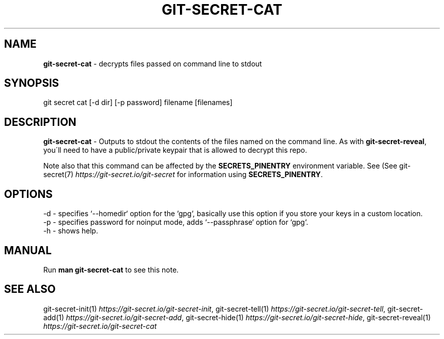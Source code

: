 .\" generated with Ronn/v0.7.3
.\" http://github.com/rtomayko/ronn/tree/0.7.3
.
.TH "GIT\-SECRET\-CAT" "1" "July 2021" "sobolevn" "git-secret 0.5.0-alpha1"
.
.SH "NAME"
\fBgit\-secret\-cat\fR \- decrypts files passed on command line to stdout
.
.SH "SYNOPSIS"
.
.nf

git secret cat [\-d dir] [\-p password] filename [filenames]
.
.fi
.
.SH "DESCRIPTION"
\fBgit\-secret\-cat\fR \- Outputs to stdout the contents of the files named on the command line\. As with \fBgit\-secret\-reveal\fR, you\'ll need to have a public/private keypair that is allowed to decrypt this repo\.
.
.P
Note also that this command can be affected by the \fBSECRETS_PINENTRY\fR environment variable\. See (See git\-secret(7) \fIhttps://git\-secret\.io/git\-secret\fR for information using \fBSECRETS_PINENTRY\fR\.
.
.SH "OPTIONS"
.
.nf

\-d  \- specifies `\-\-homedir` option for the `gpg`, basically use this option if you store your keys in a custom location\.
\-p  \- specifies password for noinput mode, adds `\-\-passphrase` option for `gpg`\.
\-h  \- shows help\.
.
.fi
.
.SH "MANUAL"
Run \fBman git\-secret\-cat\fR to see this note\.
.
.SH "SEE ALSO"
git\-secret\-init(1) \fIhttps://git\-secret\.io/git\-secret\-init\fR, git\-secret\-tell(1) \fIhttps://git\-secret\.io/git\-secret\-tell\fR, git\-secret\-add(1) \fIhttps://git\-secret\.io/git\-secret\-add\fR, git\-secret\-hide(1) \fIhttps://git\-secret\.io/git\-secret\-hide\fR, git\-secret\-reveal(1) \fIhttps://git\-secret\.io/git\-secret\-cat\fR

